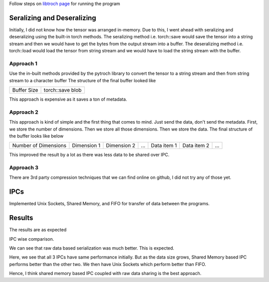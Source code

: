 Follow steps on `libtroch page <https://pytorch.org/cppdocs/installing.html>`_ for running the program

Seralizing and Deseralizing
============================

Initially, I did not know how the tensor was arranged in-memory.
Due to this, I went ahead with seralizing and deseralizing using the built-in torch methods.
The seralizing method i.e. torch::save would save the tensor into a string stream and then we would have to get the bytes from the output stream into a buffer.
The deseralizing method i.e. torch::load would load the tensor from string stream and we would have to load the string stream with the buffer.

Approach 1
-----------

Use the in-built methods provided by the pytroch library to convert the tensor to a string stream and then from string stream to a character buffer
The structure of the final buffer looked like


+-------------+------------------+
| Buffer Size | torch::save blob |
+-------------+------------------+ 

This approach is expensive as it saves a ton of metadata.


Approach 2
-----------

This approach is kind of simple and the first thing that comes to mind.
Just send the data, don't send the metadata.
First, we store the number of dimensions. Then we store all those dimensions. Then we store the data.
The final structure of the buffer looks like below

+----------------------+-------------+-------------+-----+-------------+-------------+-----+
| Number of Dimensions | Dimension 1 | Dimension 2 | ... | Data item 1 | Data item 2 | ... |
+----------------------+-------------+-------------+-----+-------------+-------------+-----+

This improved the result by a lot as there was less data to be shared over IPC.


Approach 3
----------

There are 3rd party compression techniques that we can find online on github, I did not try any of those yet.


IPCs
=====

Implemented Unix Sockets, Shared Memory, and FIFO for transfer of data between the programs.


Results
========

The results are as expected

IPC wise comparison. 

.. image:: results/socket.png
   :width: 30%
.. image:: results/fifo.png
   :width: 30%
.. image:: results/shm.png
   :width: 30%

We can see that raw data based serialization was much better. This is expected.

.. image:: results/raw.png
   :width: 45%
.. image:: results/inbuilt.png
   :width: 45%

Here, we see that all 3 IPCs have same performance initially. But as the data size grows, Shared Memory based IPC performs better than the other two. We then have Unix Sockets which perform better than FIFO. 

Hence, I think shared memory based IPC coupled with raw data sharing is the best approach.